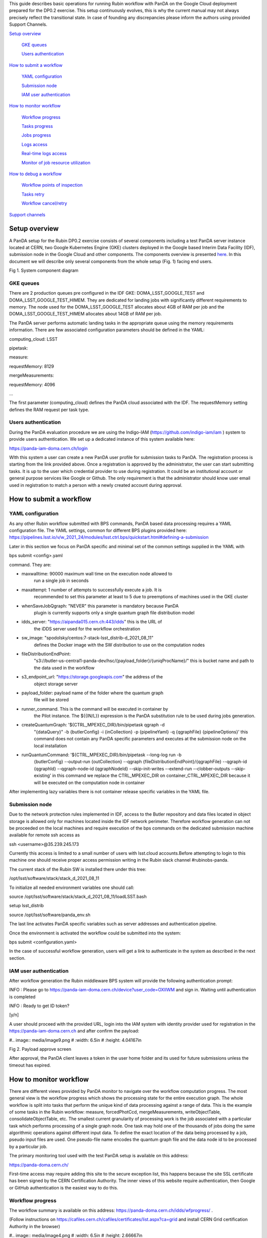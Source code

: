 This guide describes basic operations for running Rubin workflow with
PanDA on the Google Cloud deployment prepared for the DP0.2 exercise.
This setup continuously evolves, this is why the current manual may not
always precisely reflect the transitional state. In case of founding any
discrepancies please inform the authors using provided Support Channels.

`Setup overview <#setup-overview>`__

   `GKE queues <#gke-queues>`__

   `Users authentication <#users-authentication>`__

`How to submit a workflow <#how-to-submit-a-workflow>`__

   `YAML configuration <#yaml-configuration>`__

   `Submission node <#submission-node>`__

   `IAM user authentication <#iam-user-authentication>`__

`How to monitor workflow <#how-to-monitor-workflow>`__

   `Workflow progress <#workflow-progress>`__

   `Tasks progress <#tasks-progress>`__

   `Jobs progress <#jobs-progress>`__

   `Logs access <#logs-access>`__

   `Real-time logs access <#real-time-logs-access>`__

   `Monitor of job resource
   utilization <#monitor-of-job-resource-utilization>`__

`How to debug a workflow <#how-to-debug-a-workflow>`__

   `Workflow points of inspection <#workflow-points-of-inspection>`__

   `Tasks retry <#tasks-retry>`__

   `Workflow cancel/retry <#workflow-cancelretry>`__

`Support channels <#support-channels>`__

Setup overview
==============

A PanDA setup for the Rubin DP0.2 exercise consists of several
components including a test PanDA server instance located at CERN, two
Google Kubernetes Engine (GKE) clusters deployed in the Google based
Interim Data Facility (IDF), submission node in the Google Cloud and
other components. The components overview is presented
`here <https://brookhavenlab-my.sharepoint.com/:p:/g/personal/spadolski_bnl_gov/ERnBzu8NO0lHi57ZcS_ESkUBJGl_8qdpKVr4VvG2TICp0A?e=VlXbP2>`__.
In this document we will describe only several components from the whole
setup (Fig. 1) facing end users.

.. image:: images/SystemComponentDiagram.jpg
   :width: 5.30895in
  :height: 4.46667in

Fig 1. System component diagram

GKE queues
----------

There are 2 production queues pre configured in the IDF GKE:
DOMA_LSST_GOOGLE_TEST and DOMA_LSST_GOOGLE_TEST_HIMEM. They are
dedicated for landing jobs with significantly different requirements to
memory. The node used for the DOMA_LSST_GOOGLE_TEST allocates about 4GB
of RAM per job and the DOMA_LSST_GOOGLE_TEST_HIMEM allocates about 14GB
of RAM per job.

The PanDA server performs automatic landing tasks in the appropriate
queue using the memory requirements information. There are few
associated configuration parameters should be defined in the YAML:

computing_cloud: LSST

pipetask:

measure:

requestMemory: 8129

mergeMeasurements:

requestMemory: 4096

...

The first parameter (computing_cloud) defines the PanDA cloud associated
with the IDF. The requestMemory setting defines the RAM request per task
type.

Users authentication
--------------------

During the PanDA evaluation procedure we are using the Indigo-IAM
(https://github.com/indigo-iam/iam ) system to provide users
authentication. We set up a dedicated instance of this system available
here:

https://panda-iam-doma.cern.ch/login

WIth this system a user can create a new PanDA user profile for
submission tasks to PanDA. The registration process is starting from the
link provided above. Once a registration is approved by the
administrator, the user can start submitting tasks. It is up to the user
which credential provider to use during registration. It could be an
institutional account or general purpose services like Google or Github.
The only requirement is that the administrator should know user email
used in registration to match a person with a newly created account
during approval.

How to submit a workflow
========================

YAML configuration
------------------

As any other Rubin workflow submitted with BPS commands, PanDA based
data processing requires a YAML configuration file. The YAML settings,
common for different BPS plugins provided here:
https://pipelines.lsst.io/v/w_2021_24/modules/lsst.ctrl.bps/quickstart.html#defining-a-submission

Later in this section we focus on PanDA specific and minimal set of the
common settings supplied in the YAML with

bps submit <config>.yaml

command. They are:

-  maxwalltime: 90000 maximum wall time on the execution node allowed to
      run a single job in seconds

-  maxattempt: 1 number of attempts to successfully execute a job. It is
      recommended to set this parameter at least to 5 due to preemptions
      of machines used in the GKE cluster

-  whenSaveJobQgraph: "NEVER" this parameter is mandatory because PanDA
      plugin is currently supports only a single quantum graph file
      distribution model

-  idds_server: "https://aipanda015.cern.ch:443/idds" this is the URL of
      the iDDS server used for the workflow orchestration

-  sw_image: "spodolsky/centos:7-stack-lsst_distrib-d_2021_08_11"
      defines the Docker image with the SW distribution to use on the
      computation nodes

-  fileDistributionEndPoint:
      "s3://butler-us-central1-panda-dev/hsc/{payload_folder}/{uniqProcName}/"
      this is bucket name and path to the data used in the workflow

-  s3_endpoint_url: "https://storage.googleapis.com" the address of the
      object storage server

-  payload_folder: payload name of the folder where the quantum graph
      file will be stored

-  runner_command. This is the command will be executed in container by
      the Pilot instance. The ${{IN/L}} expression is the PanDA
      substitution rule to be used during jobs generation.

-  createQuantumGraph: '${CTRL_MPEXEC_DIR}/bin/pipetask qgraph -d
      "{dataQuery}" -b {butlerConfig} -i {inCollection} -p
      {pipelineYaml} -q {qgraphFile} {pipelineOptions}' this command
      does not contain any PanDA specific parameters and executes at the
      submission node on the local installation

-  runQuantumCommand: '${CTRL_MPEXEC_DIR}/bin/pipetask --long-log run -b
      {butlerConfig} --output-run {outCollection} --qgraph
      {fileDistributionEndPoint}/{qgraphFile} --qgraph-id {qgraphId}
      --qgraph-node-id {qgraphNodeId} --skip-init-writes --extend-run
      --clobber-outputs --skip-existing' in this command we replace the
      CTRL_MPEXEC_DIR on container_CTRL_MPEXEC_DIR because it will be
      executed on the computation node in container

After implementing lazy variables there is not container release
specific variables in the YAML file.

Submission node
---------------

Due to the network protection rules implemented in IDF, access to the
Butler repository and data files located in object storage is allowed
only for machines located inside the IDF network perimeter. Therefore
workflow generation can not be proceeded on the local machines and
require execution of the bps commands on the dedicated submission
machine available for remote ssh access as

ssh <username>@35.239.245.173

Currently this access is limited to a small number of users with
lsst.cloud accounts.Before attempting to login to this machine one
should receive proper access permission writing in the Rubin slack
channel #rubinobs-panda.

The current stack of the Rubin SW is installed there under this tree:

/opt/lsst/software/stack/stack_d_2021_08_11

To initialize all needed environment variables one should call:

source /opt/lsst/software/stack/stack_d_2021_08_11/loadLSST.bash

setup lsst_distrib

source /opt/lsst/software/panda_env.sh

The last line activates PanDA specific variables such as server
addresses and authentication pipeline.

Once the environment is activated the workflow could be submitted into
the system:

bps submit <configuration.yaml>

In the case of successful workflow generation, users will get a link to
authenticate in the system as described in the next section.

IAM user authentication
-----------------------

After workflow generation the Rubin middleware BPS system will provide
the following authentication prompt:

INFO : Please go to
https://panda-iam-doma.cern.ch/device?user_code=OXIIWM and sign in.
Waiting until authentication is completed

INFO : Ready to get ID token?

[y/n]

A user should proceed with the provided URL, login into the IAM system
with identity provider used for registration in the
https://panda-iam-doma.cern.ch and after confirm the payload:

#.. image:: media/image9.png
#   :width: 6.5in
#   :height: 4.04167in

Fig 2. Payload approve screen

After approval, the PanDA client leaves a token in the user home folder
and its used for future submissions unless the timeout has expired.

How to monitor workflow
=======================

There are different views provided by PanDA monitor to navigate over the
workflow computation progress. The most general view is the workflow
progress which shows the processing state for the entire execution
graph. The whole workflow is split into tasks that perform the unique
kind of data processing against a range of data. This is the example of
some tasks in the Rubin workflow: measure, forcedPhotCcd,
mergeMeasurements, writeObjectTable, consolidateObjectTable, etc. The
smallest current granularity of processing work is the job associated
with a particular task which performs processing of a single graph node.
One task may hold one of the thousands of jobs doing the same
algorithmic operations against different input data. To define the exact
location of the data being processed by a job, pseudo input files are
used. One pseudo-file name encodes the quantum graph file and the data
node id to be processed by a particular job.

The primary monitoring tool used with the test PanDA setup is available
on this address:

https://panda-doma.cern.ch/

First-time access may require adding this site to the secure exception
list, this happens because the site SSL certificate has been signed by
the CERN Certification Authority. The inner views of this website
require authentication, then Google or GitHub authentication is the
easiest way to do this.

Workflow progress
-----------------

The workflow summary is available on this address:
https://panda-doma.cern.ch/idds/wfprogress/ .

(Follow instructions on
https://cafiles.cern.ch/cafiles/certificates/list.aspx?ca=grid and
install CERN Grid certification Authority in the browser)

#.. image:: media/image4.png
#   :width: 6.5in
#   :height: 2.66667in

Fig 3. Screenshot of the Workflow progress view

This page provides an overview of the workflow progress:

-  requst_id is the number of the workflow in the iDDS server

-  created_at is the time when the workflow was submitted in the iDDS
      server. Time provided in the UTC time zone.

-  total_tasks is the number of tasks used for grouping jobs of the same
      functional role

-  tasks column provides link to tasks in different status

-  all rest columns provides count of input files in different statuses

Once a new workflow has submitted it can take about 20 minutes to appear
in the workflow monitoring

Tasks progress
--------------

Tasks view provides more detailed information about statuses of tasks in
the workflow. There are different ways how such a list of tasks could be
retrieved. One of the ways is to drill down using the link provided in
the WorkFlow progress view described earlier. Another way is to use the
workflow name, e.g.:

https://panda-doma.cern.ch/tasks/?name=shared_pipecheck_20210525T115157Z*

This view displays a short summary of tasks, its statuses and progress.
For example, a line of the summary table shown in the fig 4.

#.. image:: media/image3.png
#   :width: 6.5in
#   :height: 0.43056in

Fig 4. Example of the task summary on the tasks view

In this line the first column is the task id in the PanDA system linked
to a task detailed view. The second column provides the task name. There
is a message displayed here: “insufficient inputs are ready. 0 files
available, 1*1 files required” this means that not all pseudo inputs
(data ids) for this task are released because the previous steps are not
yet finished and currently this task has no unprocessed inputs. The
third column shows the task status and number of pseudo inputs (data
ids) registered for this task. Each data input corresponds to a unique
job to be submitted in the computation cluster. In this case the task
unites 1180 jobs. The third column shows the overall completion progress
(84% or 1001 jobs) and the failure rate (9% or 64 jobs).

Following columns used for the system debug.

Jobs progress
-------------

Clicking on the task id or its name on the tasks view the detailed
information is loaded, as shown on the fig. 5:

#.. image:: media/image8.png
#   :width: 5.95313in
#   :height: 4.4446in

Fig 5. Task details

Here one can see several tables, one of the most important is the jobs
summary. In this table all jobs of the task are counted and groped by
their statuses. Since PanDA uses late jobs generation, a job is
generated only when the next available input is released.

There are two retry filtration modes supported: drop and non drop. They
could be switched by clicking the correspondent link in the table head.
The drop mode hides all failed jobs which were successfully retried and
shows only failures which are hopeless or not yet addressed by the retry
module. The drop mode is the default one. The non drop mode shows every
failure regardless if they were retried. It could be directly specified
in the query URL as follows:

https://panda-doma.cern.ch/task/<taskid>/?mode=nodrop

Logs access
-----------

PanDA monitor provides central access to logs generated by running jobs.
A log becomes accessible when a job is in the final state - e.g.
finished or failed. In the IDF deployment every log is transferred to
the object store and then available for download from there. There are 2
kinds of job logs available: the Rubin software output and the Pilot log
which arrange the job run on the computation node.

To access the job log one should load the job details page first. It is
accessible as:

https://panda-doma.cern.ch/job/<jobid>/

The job page could be also navigated starting from the task page:

task - > list of jobs in particular state -> job

Once a job page has landed a user should click: Logs -> Pilot job
stderr. This will download the Rubin SW output.

Real-time logs access
---------------------

The Rubin jobs on the PanDA queues are also provided with
(near)real-time logging on Google Cloud Logging. Once the jobs have been
running on the PandDA queues, users can check the json format job logs
on `the Google Logs Explorer <https://console.cloud.google.com/logs>`__.
To access it, you need to login with your Google account of
**lsst.cloud**, and select the project of "**panda-dev**" (the full name
is panda-dev-1a74).

On the Google Logs Explorer, you make the query. Please include the
logName **Panda-RubinLog** in the query:

For specific panda task jobs, you can add one field condition on
**jsonPayload.TaskID** in the query, such as:

For a specific individual panda job, you can include the field
**jsonPayload.PandaJobID**. Or search for a substring "Importing" in the
log message:

Or ask for logs containing the field "**MDC.RUN**":

You will get something like:

#.. image:: media/image2.png
#   :width: 6.5in
#   :height: 5.20833in

You can change the time period from the top panel. The default is the
last hour. And you can also pull down the **Configure** menu (on the
middle right) to change what to be displayed on the Summary column of
the query result.

There are more fields available in the query. As you are typing in the
query window, it will show up autocomplete field options for you.

You can visit `the page of Advanced logs
queries <https://cloud.google.com/logging/docs/view/advanced-queries>`__
for more details on the query syntax.

Monitor of job resource utilization
-----------------------------------

For finished and some failed jobs PanDA monitor offers a set of plots
with various job metrics collected by the
`prmon <https://github.com/HSF/prmon>`__ tool embedded to the middleware
container used on IDF. To open that plots user should click on the
“Memory and IO plots” button placed on a job view like shown on the fig.
7 and open the popup link.

#.. image:: media/image1.png
#   :width: 6.5in
#   :height: 3.68056in

Fig 7. “Memory and IO plots” button

Prmon logs are also available in the textual form. Correspondent links
are available in the “Logs” block of the menu.

How to debug a workflow
=======================

Workflow points of inspection
-----------------------------

Different metrics could be inspected to check workflow progress and
identify possible issues. There are few of them:

-  Is the workflow properly submitted? This could be checked looking
      into the https://panda-doma.cern.ch/idds/wfprogress/ table. If the
      workflow with id provided during submission is in the table, then
      it went into the iDDS/PanDA systems.

-  Are there any failures not related to node preemption? To check this
      user should list failed jobs and check type of occurred errors:

..

   https://panda-doma.cern.ch/jobs/?jeditaskid=\ <task>&jobstatus=failed

Tasks retry
-----------

If a particular task is exhausted in attempts to complete all its jobs,
it could be retried. Retrial operation will reinforce to run all
uncompleted payload.

The development of PanDA plugin to provide tight integration between BPS
and the workflow management system is still in progress, for the DP0.2
period we provide a script which can issue the task retry command:

/opt/lsst/software/retry_task.py --taskid <taskid>

Workflow cancel/retry
---------------------

To abort the entire workflow the following script could be used:

/opt/lsst/software/kill_workflow.py --workflowid <workflowid>

If there are many tasks in the exhausted state the retry command could
be applied to the whole workflow:

/opt/lsst/software/retry_workflow.py --workflowid <workflowid>

Support channels
================

The primary source of support is the Slack channel: #rubinobs-panda.
